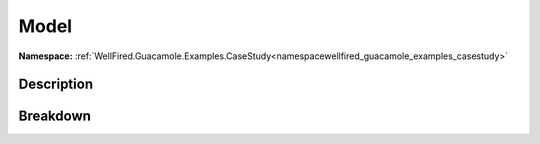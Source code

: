 .. _namespacewellfired_guacamole_examples_casestudy_dotpeek_model:

Model
======

**Namespace:** :ref:`WellFired.Guacamole.Examples.CaseStudy<namespacewellfired_guacamole_examples_casestudy>`

Description
------------



Breakdown
----------


